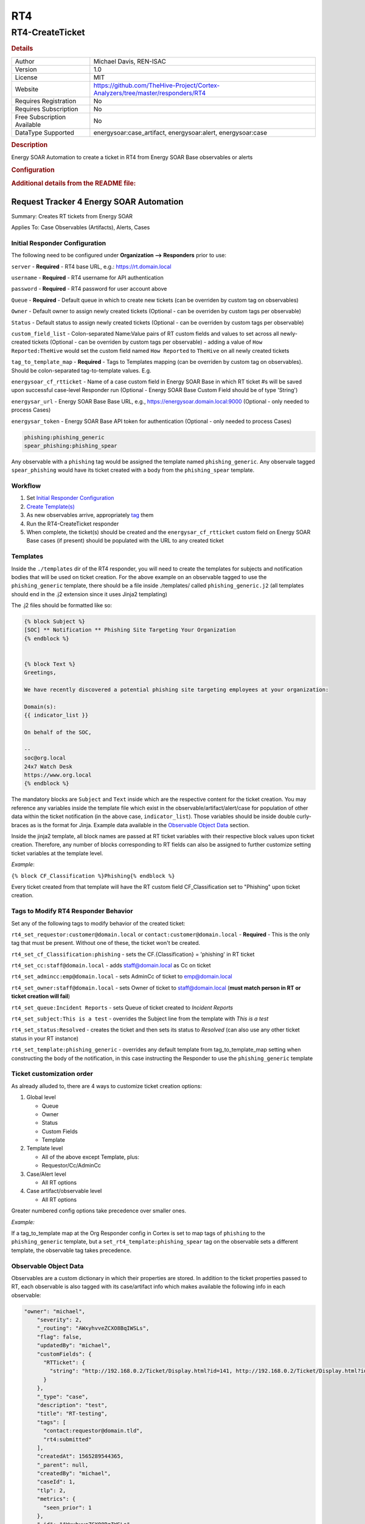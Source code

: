 RT4
===

RT4-CreateTicket
----------------

.. rubric:: Details

===========================  ==============================================================================
Author                       Michael Davis, REN-ISAC
Version                      1.0
License                      MIT
Website                      https://github.com/TheHive-Project/Cortex-Analyzers/tree/master/responders/RT4
Requires Registration        No
Requires Subscription        No
Free Subscription Available  No
DataType Supported           energysoar:case_artifact, energysoar:alert, energysoar:case
===========================  ==============================================================================

.. rubric:: Description

Energy SOAR Automation to create a ticket in RT4 from Energy SOAR Base observables or alerts

.. rubric:: Configuration

===================  ====================================================================================================================================================
Name                 Description
server               RT4 Base URL, e.g., https://rt.domain.local
username             RT4 username for authentication
password             RT4 password for user account
Queue                Default queue in which to create new tickets
Owner                Default owner to assign newly created tickets (optional)
Status               Default ticket status to assign newly created tickets (optional)
custom_field_list    Name:Value of Custom Fields in RT to set on every ticket created (e.g.: 'How Reported:TheHive' sets CF.{How Reported} = Energy SOAR Base on every new ticket)
tag_to_template_map  Mapping table of tags to templates (e.g.: 'phishing:phish_letter' maps anything tagged as 'phishing' to the 'phish_letter' template)
energysoar_cf_rtticket  Name of a case custom field in Energy SOAR Base in which RT ticket #s will be saved upon successful case-level Responder run (optional)
energysoar_url          Energy SOAR Base Base URL, e.g., https://energysoar.domain.local:9000 (optional: only needed to process Cases)
energysoar_token        Energy SOAR Base API token for authentication (optional: only needed to process Cases)
===================  ====================================================================================================================================================


.. rubric:: Additional details from the README file:


Request Tracker 4 Energy SOAR Automation
~~~~~~~~~~~~~~~~~~~~~~~~~~~~~~~~~~

Summary: Creates RT tickets from Energy SOAR 

Applies To: Case Observables (Artifacts), Alerts, Cases

Initial Responder Configuration
"""""""""""""""""""""""""""""""

The following need to be configured under **Organization --> Responders** prior to use:

``server`` - **Required** - RT4 base URL, e.g.: https://rt.domain.local

``username`` - **Required** - RT4 username for API authentication

``password`` - **Required** - RT4 password for user account above

``Queue`` - **Required** - Default queue in which to create new tickets (can be overriden by custom tag on observables)

``Owner`` - Default owner to assign newly created tickets (Optional - can be overriden by custom tags per observable)

``Status`` - Default status to assign newly created tickets (Optional - can be overriden by custom tags per observable)

``custom_field_list`` - Colon-separated Name:Value pairs of RT custom fields and values to set across all newly-created tickets (Optional - can be overriden by custom tags per observable) - adding a value of ``How Reported:TheHive`` would set the custom field named ``How Reported`` to ``TheHive`` on all newly created tickets

``tag_to_template_map`` - **Required** - Tags to Templates mapping (can be overriden by custom tag on observables). Should be colon-separated tag-to-template values. E.g.

``energysoar_cf_rtticket`` - Name of a case custom field in Energy SOAR Base in which RT ticket #s will be saved upon successful case-level Responder run (Optional - Energy SOAR Base Custom Field should be of type 'String')

``energysar_url`` - Energy SOAR Base Base URL, e.g., https://energysoar.domain.local:9000 (Optional - only needed to process Cases)

``energysar_token`` - Energy SOAR Base API token for authentication (Optional - only needed to process Cases)

.. code-block::


   phishing:phishing_generic
   spear_phishing:phishing_spear

Any observable with a ``phishing`` tag would be assigned the template named ``phishing_generic``. Any observale tagged ``spear_phishing`` would have its ticket created with a body from the ``phishing_spear`` template.

Workflow
""""""""


#. Set `Initial Responder Configuration <#Initial-Responder-Configuration>`_
#. `Create Template(s) <#Templates>`_
#. As new observables arrive, appropriately `tag <#Tags-to-Modify-RT4-Responder-Behavior>`_ them
#. Run the RT4-CreateTicket responder
#. When complete, the ticket(s) should be created and the ``energysar_cf_rtticket`` custom field on Energy SOAR Base cases (if present) should be populated with the URL to any created ticket

Templates
"""""""""

Inside the ``./templates`` dir of the RT4 responder, you will need to create the templates for subjects and notification bodies that will be used on ticket creation. For the above example on an observable tagged to use the ``phishing_generic`` template, there should be a file inside ./templates/ called ``phishing_generic.j2`` (all templates should end in the .j2 extension since it uses Jinja2 templating)

The .j2 files should be formatted like so:

.. code-block::

   {% block Subject %}
   [SOC] ** Notification ** Phishing Site Targeting Your Organization
   {% endblock %}


   {% block Text %}
   Greetings,

   We have recently discovered a potential phishing site targeting employees at your organization:

   Domain(s):
   {{ indicator_list }}

   On behalf of the SOC,

   --
   soc@org.local
   24x7 Watch Desk
   https://www.org.local
   {% endblock %}

The mandatory blocks are ``Subject`` and ``Text`` inside which are the respective content for the ticket creation. You may reference any variables inside the template file which exist in the observable/artifact/alert/case for population of other data within the ticket notification (in the above case, ``indicator_list``\ ). Those variables should be inside double curly-braces as is the format for Jinja. Example data available in the `Observable Object Data <#Observable-Object-Data>`_ section.

Inside the jinja2 template, all block names are passed at RT ticket variables with their respective block values upon ticket creation. Therefore, any number of blocks corresponding to RT fields can also be assigned to further customize setting ticket variables at the template level.

*Example*\ : 

``{% block CF_Classification %}Phishing{% endblock %}``

Every ticket created from that template will have the RT custom field CF_Classification set to "Phishing" upon ticket creation.

Tags to Modify RT4 Responder Behavior
"""""""""""""""""""""""""""""""""""""

Set any of the following tags to modify behavior of the created ticket:

``rt4_set_requestor:customer@domain.local`` or ``contact:customer@domain.local`` - **Required** - This is the only tag that must be present. Without one of these, the ticket won't be created.

``rt4_set_cf_Classification:phishing`` - sets the CF.{Classification} = 'phishing' in RT ticket

``rt4_set_cc:staff@domain.local`` - adds staff@domain.local as Cc on ticket

``rt4_set_admincc:emp@domain.local`` - sets AdminCc of ticket to emp@domain.local

``rt4_set_owner:staff@domain.local`` - sets Owner of ticket to staff@domain.local (\ **must match person in RT or ticket creation will fail**\ )

``rt4_set_queue:Incident Reports`` - sets Queue of ticket created to *Incident Reports*

``rt4_set_subject:This is a test`` - overrides the Subject line from the template with *This is a test*

``rt4_set_status:Resolved`` - creates the ticket and then sets its status to *Resolved* (can also use any other ticket status in your RT instance)

``rt4_set_template:phishing_generic`` - overrides any default template from tag_to_template_map setting when constructing the body of the notification, in this case instructing the Responder to use the ``phishing_generic`` template

Ticket customization order
""""""""""""""""""""""""""

As already alluded to, there are 4 ways to customize ticket creation options:


#. Global level

   * Queue
   * Owner
   * Status
   * Custom Fields
   * Template 

#. Template level

   * All of the above except Template, plus:
   * Requestor/Cc/AdminCc

#. Case/Alert level

   * All RT options

#. Case artifact/observable level

   * All RT options

Greater numbered config options take precedence over smaller ones.

*Example:*

If a tag_to_template map at the Org Responder config in Cortex is set to map tags of ``phishing`` to the ``phishing_generic`` template, but a ``set_rt4_template:phishing_spear`` tag on the observable sets a different template, the observable tag takes precedence.

Observable Object Data
""""""""""""""""""""""

Observables are a custom dictionary in which their properties are stored. In addition to the ticket properties passed to RT, each observable is also tagged with its case/artifact info which makes available the following info in each observable:

.. code-block::

   "owner": "michael",
       "severity": 2,
       "_routing": "AWxyhvveZCXO8BqIWSLs",
       "flag": false,
       "updatedBy": "michael",
       "customFields": {
         "RTTicket": {
           "string": "http://192.168.0.2/Ticket/Display.html?id=141, http://192.168.0.2/Ticket/Display.html?id=142, http://192.168.0.2/Ticket/Display.html?id=143"
         }
       },
       "_type": "case",
       "description": "test",
       "title": "RT-testing",
       "tags": [
         "contact:requestor@domain.tld",
         "rt4:submitted"
       ],
       "createdAt": 1565289544365,
       "_parent": null,
       "createdBy": "michael",
       "caseId": 1,
       "tlp": 2,
       "metrics": {
         "seen_prior": 1
       },
       "_id": "AWxyhvveZCXO8BqIWSLs",
       "id": "AWxyhvveZCXO8BqIWSLs",
       "_version": 45,
       "startDate": 1565289480000,
       "pap": 2,
       "status": "Open",
       "updatedAt": 1570482005825,
       "indicator_list": [
         "malicious.baddomain.tld"
       ]

Those properties can all be referenced as variables in the jinja2 template as mentioned in the `Templates section <#Templates>`_.

